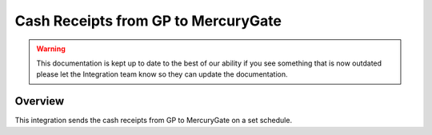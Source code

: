 Cash Receipts from GP to MercuryGate
================================


.. warning::

    This documentation is kept up to date to the best of our ability if you see something that is now
    outdated please let the Integration team know so they can update the documentation.


Overview
--------
This integration sends the cash receipts from GP to MercuryGate on a set schedule. 
